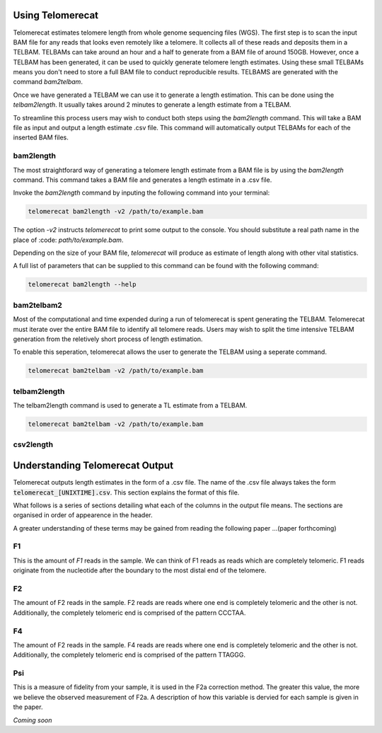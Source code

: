 Using Telomerecat
=================

Telomerecat estimates telomere length from whole genome sequencing files (WGS). The first step is to scan the input BAM file for any reads that looks even remotely like a telomere. It collects all of these reads and deposits them in a TELBAM. TELBAMs can take around an hour and a half to generate from a BAM file of around 150GB. However, once a TELBAM has been generated, it can be used to quickly generate telomere length estimates. Using these small TELBAMs means you don't need to store a full BAM file to conduct reproducible results. TELBAMS are generated with the command `bam2telbam`.

Once we have generated a TELBAM we can use it to generate a length estimation. This can be done using the `telbam2length`. It usually takes around 2 minutes to generate a length estimate from a TELBAM.

To streamline this process users may wish to conduct both steps using the `bam2length` command. This will take a BAM file as input and output a length estimate .csv file. This command will automatically output TELBAMs for each of the inserted BAM files.


bam2length
++++++++++

The most straightforard way of generating a telomere length estimate from a BAM file is by using the `bam2length` command. This command takes a BAM file and generates a length estimate in a .csv file.

Invoke the `bam2length` command by inputing the following command into your terminal:

.. code-block:: shell
  
    telomerecat bam2length -v2 /path/to/example.bam

The option `-v2` instructs `telomerecat` to print some output to the console. You should substitute a real path name in the place of :code: `path/to/example.bam`.

Depending on the size of your BAM file, `telomerecat` will produce as estimate of length along with other vital statistics. 

A full list of parameters that can be supplied to this command can be found with the following command:

.. code-block:: shell
  
    telomerecat bam2length --help

bam2telbam2
+++++++++++

Most of the computational and time expended during a run of telomerecat is spent generating the TELBAM. Telomerecat must iterate over the entire BAM file to identify all telomere reads. Users may wish to split the time intensive TELBAM generation from the reletively short process of length estimation.

To enable this seperation, telomerecat allows the user to generate the TELBAM using a seperate command.

.. code-block:: shell
  
    telomerecat bam2telbam -v2 /path/to/example.bam
  

telbam2length
+++++++++++++

The telbam2length command is used to generate a TL estimate from a TELBAM. 

.. code-block:: shell
  
    telomerecat bam2telbam -v2 /path/to/example.bam

csv2length
++++++++++


Understanding Telomerecat Output
================================

Telomerecat outputs length estimates in the form of a .csv file. The name of the .csv file always takes the form :code:`telomerecat_[UNIXTIME].csv`. This section explains the format of this file.

What follows is a series of sections detailing what each of the columns in the output file means. The sections are organised in order of appearence in the header.

A greater understanding of these terms may be gained from reading the following paper ...(paper forthcoming)

F1
++

This is the amount of `F1` reads in the sample. We can think of F1 reads as reads which are completely telomeric. F1 reads originate from the nucleotide after the boundary to the most distal end of the telomere. 

F2
++

The amount of F2 reads in the sample. F2 reads are reads where one end is completely telomeric and the other is not. Additionally, the completely telomeric end is comprised of the pattern CCCTAA. 

F4
++

The amount of F2 reads in the sample. F4 reads are reads where one end is completely telomeric and the other is not. Additionally, the completely telomeric end is comprised of the pattern TTAGGG.

Psi
+++

This is a measure of fidelity from your sample, it is used in the F2a correction method. The greater this value, the more we believe the observed measurement of F2a. A description of how this variable is dervied for each sample is given in the paper.






`Coming soon`


